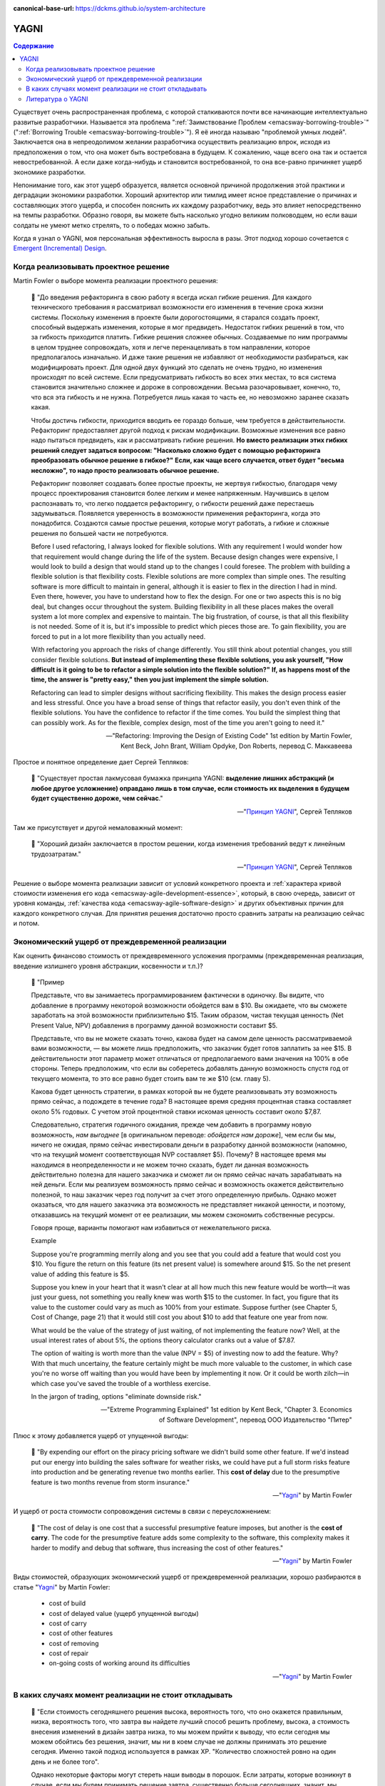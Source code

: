 :canonical-base-url: https://dckms.github.io/system-architecture

.. index:: YAGNI
   :name: emacsway-yagni


=====
YAGNI
=====

.. sectionauthor:: Ivan Zakrevsky

.. contents:: Содержание

Существует очень распространенная проблема, с которой сталкиваются почти все начинающие интеллектуально развитые разработчики.
Называется эта проблема ":ref:`Заимствование Проблем <emacsway-borrowing-trouble>`" (":ref:`Borrowing Trouble <emacsway-borrowing-trouble>`").
Я её иногда называю "проблемой умных людей".
Заключается она в непреодолимом желании разработчика осуществить реализацию впрок, исходя из предположения о том, что она может быть востребована в будущем.
К сожалению, чаще всего она так и остается невостребованной.
А если даже когда-нибудь и становится востребованной, то она все-равно причиняет ущерб экономике разработки.

Непонимание того, как этот ущерб образуется, является основной причиной продолжения этой практики и деградации экономики разработки.
Хороший архитектор или тимлид имеет ясное представление о причинах и составляющих этого ущерба, и способен пояснить их каждому разработчику, ведь это влияет непосредственно на темпы разработки.
Образно говоря, вы можете быть насколько угодно великим полководцем, но если ваши солдаты не умеют метко стрелять, то о победах можно забыть.

Когда я узнал о YAGNI, моя персональная эффективность выросла в разы.
Этот подход хорошо сочетается с `Emergent (Incremental) Design <https://en.wikipedia.org/wiki/Emergent_Design#Emergent_design_in_agile_software_development>`__.


Когда реализовывать проектное решение
=====================================

Martin Fowler о выборе момента реализации проектного решения:

    📝 "До введения рефакторинга в свою работу я всегда искал гибкие решения.
    Для каждого технического требования я рассматривал возможности его изменения в течение срока жизни системы.
    Поскольку изменения в проекте были дорогостоящими, я старался создать проект, способный выдержать изменения, которые я мог предвидеть.
    Недостаток гибких решений в том, что за гибкость приходится платить.
    Гибкие решения сложнее обычных.
    Создаваемые по ним программы в целом труднее сопровождать, хотя и легче перенацеливать в том направлении, которое предполагалось изначально.
    И даже такие решения не избавляют от необходимости разбираться, как модифицировать проект.
    Для одной двух функций это сделать не очень трудно, но изменения происходят по всей системе.
    Если предусматривать гибкость во всех этих местах, то вся система становится значительно сложнее и дороже в сопровождении.
    Весьма разочаровывает, конечно, то, что вся эта гибкость и не нужна.
    Потребуется лишь какая то часть ее, но невозможно заранее сказать какая.

    Чтобы достичь гибкости, приходится вводить ее гораздо больше, чем требуется в действительности.
    Рефакторинг предоставляет другой подход к рискам модификации.
    Возможные изменения все равно надо пытаться предвидеть, как и рассматривать гибкие решения.
    **Но вместо реализации этих гибких решений следует задаться вопросом: "Насколько сложно будет с помощью рефакторинга преобразовать обычное решение в гибкое?"**
    **Если, как чаще всего случается, ответ будет "весьма несложно", то надо просто реализовать обычное решение.**

    Рефакторинг позволяет создавать более простые проекты, не жертвуя гибкостью, благодаря чему процесс проектирования становится более легким и менее напряженным.
    Научившись в целом распознавать то, что легко поддается рефакторингу, о гибкости решений даже перестаешь задумываться.
    Появляется уверенность в возможности применения рефакторинга, когда это понадобится.
    Создаются самые простые решения, которые могут работать, а гибкие и сложные решения по большей части не потребуются.

    Before I used refactoring, I always looked for flexible solutions.
    With any requirement I would wonder how that requirement would change during the life of the system.
    Because design changes were expensive, I would look to build a design that would stand up to the changes I could foresee.
    The problem with building a flexible solution is that flexibility costs.
    Flexible solutions are more complex than simple ones.
    The resulting software is more difficult to maintain in general, although it is easier to flex in the direction I had in mind.
    Even there, however, you have to understand how to flex the design.
    For one or two aspects this is no big deal, but changes occur throughout the system.
    Building flexibility in all these places makes the overall system a lot more complex and expensive to maintain.
    The big frustration, of course, is that all this flexibility is not needed.
    Some of it is, but it's impossible to predict which pieces those are.
    To gain flexibility, you are forced to put in a lot more flexibility than you actually need.

    With refactoring you approach the risks of change differently.
    You still think about potential changes, you still consider flexible solutions.
    **But instead of implementing these flexible solutions, you ask yourself, "How difficult is it going to be to refactor a simple solution into the flexible solution?"**
    **If, as happens most of the time, the answer is "pretty easy," then you just implement the simple solution.**

    Refactoring can lead to simpler designs without sacrificing flexibility.
    This makes the design process easier and less stressful.
    Once you have a broad sense of things that refactor easily, you don't even think of the flexible solutions.
    You have the confidence to refactor if the time comes.
    You build the simplest thing that can possibly work.
    As for the flexible, complex design, most of the time you aren't going to need it."

    -- "Refactoring: Improving the Design of Existing Code" 1st edition by Martin Fowler, Kent Beck, John Brant, William Opdyke, Don Roberts, перевод С. Маккавеева

Простое и понятное определение дает Сергей Тепляков:

    📝 "Существует простая лакмусовая бумажка принципа YAGNI: **выделение лишних абстракций (и любое другое усложнение) оправдано лишь в том случае, если стоимость их выделения в будущем будет существенно дороже, чем сейчас**."

    -- "`Принцип YAGNI <http://sergeyteplyakov.blogspot.com/2016/08/yagni.html>`__", Сергей Тепляков

Там же присутствует и другой немаловажный момент:

    📝 "Хороший дизайн заключается в простом решении, когда изменения требований ведут к линейным трудозатратам."

    -- "`Принцип YAGNI <http://sergeyteplyakov.blogspot.com/2016/08/yagni.html>`__", Сергей Тепляков

Решение о выборе момента реализации зависит от условий конкретного проекта и :ref:`характера кривой стоимости изменения его кода <emacsway-agile-development-essence>`, который, в свою очередь, зависит от уровня команды, :ref:`качества кода <emacsway-agile-software-design>` и других объективных причин для каждого конкретного случая.
Для принятия решения достаточно просто сравнить затраты на реализацию сейчас и потом.


Экономический ущерб от преждевременной реализации
=================================================

Как оценить финансово стоимость от преждевременного усложения программы (преждевременная реализация, введение излишнего уровня абстракции, косвенности и т.п.)?

    📝 "Пример

    Представьте, что вы занимаетесь программированием фактически в одиночку.
    Вы видите, что добавление в программу некоторой возможности обойдется вам в $10.
    Вы ожидаете, что вы сможете заработать на этой возможности приблизительно $15.
    Таким образом, чистая текущая ценность (Net Present Value, NPV) добавления в программу данной возможности составит $5.

    Представьте, что вы не можете сказать точно, какова будет на самом деле ценность рассматриваемой вами возможности, — вы можете лишь предположить, что заказчик будет готов заплатить за нее $15.
    В действительности этот параметр может отличаться от предполагаемого вами значения на 100% в обе стороны.
    Теперь предположим, что если вы соберетесь добавлять данную возможность спустя год от текущего момента, то это все равно будет стоить вам те же $10 (см. главу 5).

    Какова будет ценность стратегии, в рамках которой вы не будете реализовывать эту возможность прямо сейчас, а подождете в течение года?
    В настоящее время средняя процентная ставка составляет около 5% годовых.
    С учетом этой процентной ставки искомая ценность составит около $7,87.

    Следовательно, стратегия годичного ожидания, прежде чем добавить в программу новую возможность, *нам выгоднее* [в оригинальном переводе: *обойдется нам дороже*], чем если бы мы, ничего не ожидая, прямо сейчас инвестировали деньги в разработку данной возможности (напомню, что на текущий момент соответствующая NVP составляет $5).
    Почему? В настоящее время мы находимся в неопределенности и не можем точно сказать, будет ли данная возможность действительно полезна для нашего заказчика и сможет ли он прямо сейчас начать зарабатывать на ней деньги.
    Если мы реализуем возможность прямо сейчас и возможность окажется действительно полезной, то наш заказчик через год получит за счет этого определенную прибыль.
    Однако может оказаться, что для нашего заказчика эта возможность не представляет никакой ценности, и поэтому, отказавшись на текущий момент от ее реализации, мы можем сэкономить собственные ресурсы.

    Говоря проще, варианты помогают нам избавиться от нежелательного риска.

    Example

    Suppose you're programming merrily along and you see that you could add a feature that would cost you $10.
    You figure the return on this feature (its net present value) is somewhere around $15.
    So the net present value of adding this feature is $5.

    Suppose you knew in your heart that it wasn't clear at all how much this new feature would be worth—it was just your guess, not something you really knew was worth $15 to the customer.
    In fact, you figure that its value to the customer could vary as much as 100% from your estimate.
    Suppose further (see Chapter 5, Cost of Change, page 21) that it would still cost you about $10 to add that feature one year from now.

    What would be the value of the strategy of just waiting, of not implementing the feature now?
    Well, at the usual interest rates of about 5%, the options theory calculator cranks out a value of $7.87.

    The option of waiting is worth more than the value (NPV = $5) of investing now to add the feature.
    Why? With that much uncertainy, the feature certainly might be much more valuable to the customer, in which case you're no worse off waiting than you would have been by implementing it now.
    Or it could be worth zilch—in which case you've saved the trouble of a worthless exercise.

    In the jargon of trading, options "eliminate downside risk."

    -- "Extreme Programming Explained" 1st edition by Kent Beck, "Chapter 3. Economics of Software Development", перевод ООО Издательство "Питер"

Плюс к этому добавляется ущерб от упущенной выгоды:

    📝 "By expending our effort on the piracy pricing software we didn't build some other feature.
    If we'd instead put our energy into building the sales software for weather risks, we could have put a full storm risks feature into production and be generating revenue two months earlier.
    This **cost of delay** due to the presumptive feature is two months revenue from storm insurance."

    -- "`Yagni <https://martinfowler.com/bliki/Yagni.html>`__" by Martin Fowler

И ущерб от роста стоимости сопровождения системы в связи с переусложнением:

    📝 "The cost of delay is one cost that a successful presumptive feature imposes, but another is the **cost of carry**.
    The code for the presumptive feature adds some complexity to the software, this complexity makes it harder to modify and debug that software, thus increasing the cost of other features."

    -- "`Yagni <https://martinfowler.com/bliki/Yagni.html>`__" by Martin Fowler

Виды стоимостей, образующих экономический ущерб от преждевременной реализации, хорошо разбираются в статье "`Yagni <https://martinfowler.com/bliki/Yagni.html>`__" by Martin Fowler:

    - cost of build
    - cost of delayed value (ущерб упущенной выгоды)
    - cost of carry
    - cost of other features
    - cost of removing
    - cost of repair
    - on-going costs of working around its difficulties

    -- "`Yagni <https://martinfowler.com/bliki/Yagni.html>`__" by Martin Fowler


В каких случаях момент реализации не стоит откладывать
======================================================

    📝 "Если стоимость сегодняшнего решения высока, вероятность того, что оно окажется правильным, низка, вероятность того, что завтра вы найдете лучший способ решить проблему, высока, а стоимость внесения изменений в дизайн завтра низка, то мы можем прийти к выводу, что если сегодня мы можем обойтись без решения, значит, мы ни в коем случае не должны принимать это решение сегодня.
    Именно такой подход используется в рамках ХР.
    "Количество сложностей ровно на один день и не более того".

    Однако некоторые факторы могут стереть наши выводы в порошок.
    Если затраты, которые возникнут в случае, если мы будем принимать решение завтра, существенно больше сегодняшних, значит, мы должны принять решение сегодня в надежде на то, что завтра мы окажемся правы.
    Если инерция дизайна достаточно низка (над проектом работают очень-очень умные люди), значит, у дизайна, формируемого по мере разработки, остается все меньше и меньше преимуществ.
    Если вы действительно очень хороший провидец, значит, вы можете спроектировать все без исключения с самого начала, а затем приступать к реализации готового завершенного плана.
    Однако для всех остальных обычных людей я не вижу иной альтернативы, кроме той, в рамках которой предлагается проектировать сегодня только то, что требует проектирования именно сегодня, и откладывать на завтра то, что можно спроектировать завтра.

    If the cost of today's decision is high, and the probability of its being right is low, and the probability of knowing a better way tomorrow is high, and the cost of putting in the design tomorrow is low, then we can conclude that we should never make a design decision today if we don't need it today.
    In fact, that is what XP concludes.
    "Sufficient to the day are the troubles thereof."

    Now, several factors can make the above evaluation null and void.
    If the cost of making the change tomorrow is very much higher, then we should make the decision today on the off chance that we are right.
    If the inertia of the design is low enough (for example, you have really, really smart people), then the benefits of just-in-time design are less.
    If you are a really, really good guesser, then you could go ahead and design everything today.
    For the rest of us, however, I don't see any alternative to the conclusion that today's design should be done today and tomorrow's design should be done tomorrow."

    -- "Extreme Programming Explained" 1st edition by Kent Beck, "Chapter 17. Design Strategy", перевод ООО Издательство "Питер"


.. index::
   single: Literature; about YAGNI
   :name: emacsway-yagni-literature

Литература о YAGNI
==================

- "`Принцип YAGNI <http://sergeyteplyakov.blogspot.com/2016/08/yagni.html>`__" / Сергей Тепляков
- "`Yagni <https://martinfowler.com/bliki/Yagni.html>`__" (хорошо разъясняет виды экономических ущербов: "cost of build", "cost of delay", "cost of carry", "cost of repair", "cost of removing")
- "`Technical Debt <https://martinfowler.com/bliki/TechnicalDebt.html>`__"
- "`Technical Debt Quadrant <https://martinfowler.com/bliki/TechnicalDebtQuadrant.html>`__"
- "`Design Payoff Line <https://martinfowler.com/bliki/DesignPayoffLine.html>`__"
- "Extreme Programming Explained" 1st edition by Kent Beck
    - "Chapter 3. Economics of Software Development"
    - "Chapter 17. Design Strategy"
    - "Chapter 20. Retrofitting XP"
    - "Chapter 24. What Makes XP Hard"
- "Refactoring: Improving the Design of Existing Code" 1st (and 2nd) edition by Martin Fowler, Kent Beck, John Brant, William Opdyke, Don Roberts
    - "Chapter 2. Principles in Refactoring"
- "Working Effectively with Legacy Code" by Michael C. Feathers


.. seealso::

   - ":ref:`emacsway-borrowing-trouble`"
   - ":ref:`emacsway-when-to-refactor`"
   - ":ref:`emacsway-when-to-write-unit-tests`"
   - ":ref:`emacsway-agile-solid`"
   - ":ref:`emacsway-agile-software-design`"
   - ":ref:`emacsway-agile-balancing-business-technical-concerns`"
   - ":ref:`emacsway-software-development-economics-literature`"
